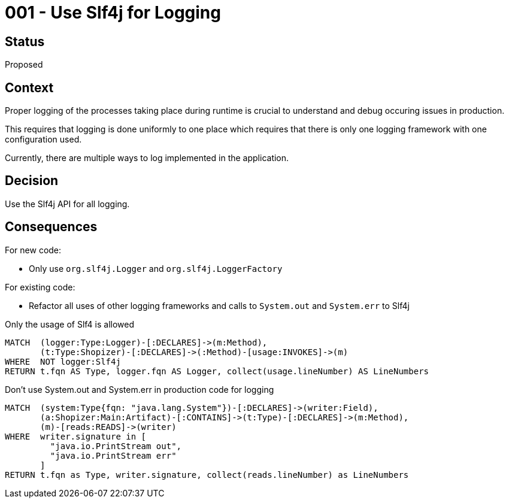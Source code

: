 = 001 - Use Slf4j for Logging

== Status

Proposed

== Context

Proper logging of the processes taking place during runtime is crucial to understand and debug occuring issues in production.

This requires that logging is done uniformly to one place which requires that there is only one logging framework with one configuration used.

Currently, there are multiple ways to log implemented in the application.

== Decision

Use the Slf4j API for all logging.

== Consequences

For new code:

- Only use `org.slf4j.Logger` and `org.slf4j.LoggerFactory`

For existing code:

- Refactor all uses of other logging frameworks and calls to `System.out` and `System.err` to Slf4j

[[adr:UseSlf4jForLogging]]
[source,cypher,role="constraint",requiresConcepts="preparation:ShopizerFiles,preparation:Logger,preparation:Slf4j"]
.Only the usage of Slf4 is allowed
----
MATCH  (logger:Type:Logger)-[:DECLARES]->(m:Method),
       (t:Type:Shopizer)-[:DECLARES]->(:Method)-[usage:INVOKES]->(m)
WHERE  NOT logger:Slf4j
RETURN t.fqn AS Type, logger.fqn AS Logger, collect(usage.lineNumber) AS LineNumbers
----

[[adr:IllegalUsageOfSystemOutAndErr]]
[source,cypher,role="constraint",requiresConcepts="preparation:ShopizerFiles"]
.Don't use System.out and System.err in production code for logging
----
MATCH  (system:Type{fqn: "java.lang.System"})-[:DECLARES]->(writer:Field),
       (a:Shopizer:Main:Artifact)-[:CONTAINS]->(t:Type)-[:DECLARES]->(m:Method),
       (m)-[reads:READS]->(writer)
WHERE  writer.signature in [
         "java.io.PrintStream out",
         "java.io.PrintStream err"
       ]
RETURN t.fqn as Type, writer.signature, collect(reads.lineNumber) as LineNumbers
----


